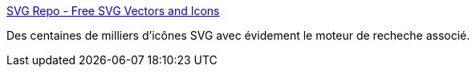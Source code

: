 :jbake-type: post
:jbake-status: published
:jbake-title: SVG Repo - Free SVG Vectors and Icons
:jbake-tags: svg,web,image,search-engine,_mois_mars,_année_2021
:jbake-date: 2021-03-03
:jbake-depth: ../
:jbake-uri: shaarli/1614778121000.adoc
:jbake-source: https://nicolas-delsaux.hd.free.fr/Shaarli?searchterm=https%3A%2F%2Fwww.svgrepo.com%2F&searchtags=svg+web+image+search-engine+_mois_mars+_ann%C3%A9e_2021
:jbake-style: shaarli

https://www.svgrepo.com/[SVG Repo - Free SVG Vectors and Icons]

Des centaines de milliers d'icônes SVG avec évidement le moteur de recheche associé.
